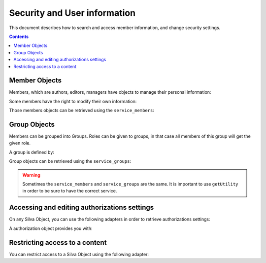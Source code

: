 
Security and User information
=============================

This document describes how to search and access member information, and change
security settings.

.. contents::


Member Objects
--------------

Members, which are authors, editors, managers have objects to manage their
personal information:

.. autointerface:: silva.core.interfaces.IMember


Some members have the right to modify their own information:

.. autointerface:: silva.core.interfaces.IEditableMember

.. versionadded:: 2.2

Those members objects can be retrieved using the ``service_members``:

.. autointerface:: silva.core.services.interfaces.IMemberService


Group Objects
-------------

Members can be grouped into Groups. Roles can be given to groups, in
that case all members of this group will get the given role.

A group is defined by:

.. autointerface:: silva.core.interfaces.auth.IGroup

.. versionadded:: 2.3


Group objects can be retrieved using the ``service_groups``:

.. autointerface:: silva.core.services.interfaces.IGroupService

.. versionadded:: 2.3

.. warning:: Sometimes the ``service_members`` and ``service_groups``
     are the same. It is important to use ``getUtility`` in order to
     be sure to have the correct service.


Accessing and editing authorizations settings
---------------------------------------------

On any Silva Object, you can use the following adapters in order to
retrieve authorizations settings:

.. autointerface:: silva.core.interfaces.auth.IAuthorizationManager

.. versionadded:: 2.3


A authorization object provides you with:

.. autointerface:: silva.core.interfaces.auth.IAuthorization

.. versionadded:: 2.3


Restricting access to a content
-------------------------------

You can restrict access to a Silva Object using the following adapter:

.. autointerface:: silva.core.interfaces.auth.IAccessSecurity

.. versionadded:: 2.3
